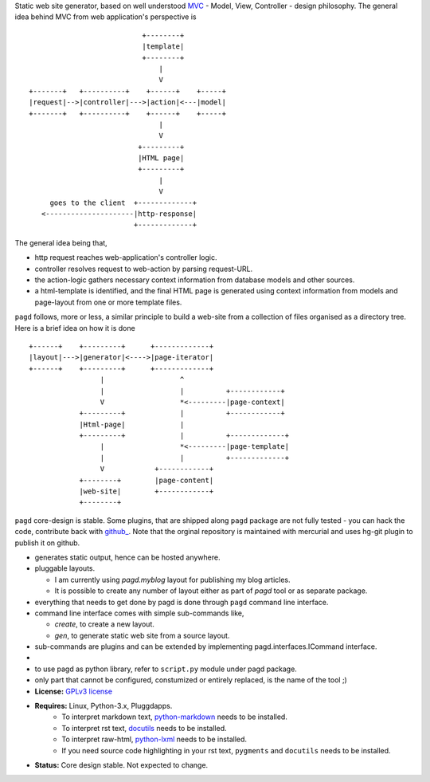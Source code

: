 Static web site generator, based on well understood MVC_ - Model, View,
Controller - design philosophy. The general idea behind MVC from web
application's perspective is ::

                                      +--------+
                                      |template|
                                      +--------+
                                          |
                                          V   
           +-------+   +----------+    +------+    +-----+
           |request|-->|controller|--->|action|<---|model|
           +-------+   +----------+    +------+    +-----+
                                          |
                                          V
                                     +---------+
                                     |HTML page|
                                     +---------+
                                          |
                                          V
                goes to the client  +-------------+
              <---------------------|http-response|
                                    +-------------+


The general idea being that,

- http request reaches web-application's controller logic.
- controller resolves request to web-action by parsing request-URL.
- the action-logic gathers necessary context information from database models
  and other sources.
- a html-template is identified, and the final HTML page is generated using
  context information from models and page-layout from one or more template
  files.

``pagd`` follows, more or less, a similar principle to build a web-site from a
collection of files organised as a directory tree. Here is a brief idea on how
it is done ::


       +------+    +---------+      +-------------+
       |layout|--->|generator|<---->|page-iterator| 
       +------+    +---------+      +-------------+
                        |                  ^
                        |                  |          +------------+
                        V                  *<---------|page-context|
                   +---------+             |          +------------+
                   |Html-page|             |       
                   +---------+             |          +-------------+
                        |                  *<---------|page-template|
                        |                  |          +-------------+
                        V            +------------+
                   +--------+        |page-content|
                   |web-site|        +------------+
                   +--------+      


``pagd`` core-design is stable. Some plugins, that are shipped along ``pagd``
package are not fully tested - you can hack the code, contribute back with
`github_ <https://github.com/prataprc/pagd>`_. Note that the orginal repository
is maintained with mercurial and uses hg-git plugin to publish it on github.

- generates static output, hence can be hosted anywhere.
- pluggable layouts.

  - I am currently using `pagd.myblog` layout for publishing my blog articles.
  - It is possible to create any number of layout either as part of `pagd`
    tool or as separate package.

- everything that needs to get done by pagd is done through ``pagd`` command
  line interface.
- command line interface comes with simple sub-commands like,

  - `create`, to create a new layout.
  - `gen`, to generate static web site from a source layout.

- sub-commands are plugins and can be extended by implementing
  pagd.interfaces.ICommand interface.
- 
- to use pagd as python library, refer to ``script.py`` module under pagd
  package.
- only part that cannot be configured, constumized or entirely replaced, is
  the name of the tool ;)

- **License:** `GPLv3 license`_
- **Requires:** Linux, Python-3.x, Pluggdapps.
    - To interpret markdown text, python-markdown_ needs to be installed.
    - To interpret rst text, docutils_ needs to be installed.
    - To interpret raw-html, python-lxml_ needs to be installed.
    - If you need source code highlighting in your rst text, ``pygments`` and
      ``docutils`` needs to be installed.
- **Status:** Core design stable. Not expected to change.

.. _MVC: http://en.wikipedia.org/wiki/Model-view-controller
.. _GPLv3 license:  http://www.gnu.org/licenses/
.. _python-markdown: https://pypi.python.org/pypi/Markdown
.. _docutils: https://pypi.python.org/pypi/docutils
.. _python-lxml: https://pypi.python.org/pypi/lxml

